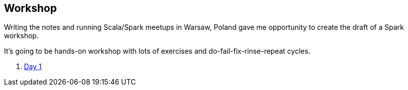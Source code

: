 == Workshop

Writing the notes and running Scala/Spark meetups in Warsaw, Poland gave me opportunity to create the draft of a Spark workshop.

It's going to be hands-on workshop with lots of exercises and do-fail-fix-rinse-repeat cycles.

. link:spark-workshop-day1.adoc[Day 1]
